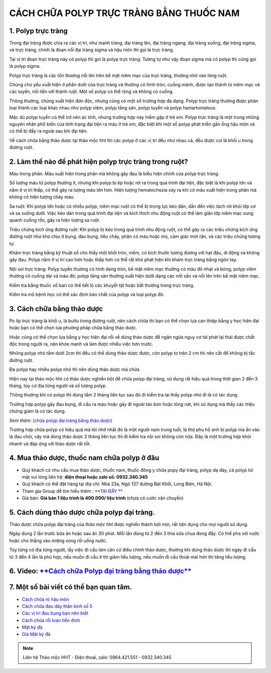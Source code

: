 CÁCH CHỮA POLYP TRỰC TRÀNG BẰNG THUỐC NAM
===============

1. Polyp trực tràng
---------------
Trong đại tràng được chia ra các vị trí, như manh tràng, đại tràng lên, đại tràng ngang, đại tràng xuống, đại tràng sigma, và trực tràng, chính là đoạn nối đại tràng sigma và hậu môn thì gọi là trực tràng.

Tại vị trí đoạn trực tràng này có polyp thì goi là polyp trực tràng. Tương tự như vậy đoạn sigma mà có polyp thì cũng gọi là polyp sigma.


Polyp trực tràng là các tổn thương nổi lên trên bề mặt niêm mạc của trực tràng, thường nhô vào lòng ruột. 

Chúng chủ yếu xuất hiện ở phần dưới của trực tràng và thường có hình tròn, cuống mảnh, được tạo thành từ niêm mạc và các tuyến, nối liền với thành ruột. Một số polyp có thể rộng và không có cuống. 

Thông thường, chúng xuất hiện đơn độc, nhưng cũng có một số trường hợp đa dạng. Polyp trực tràng thường được phân loại thành các loại khác nhau như polyp viêm, polyp tăng sản, polyp tuyến và polyp hamartomatous. 

Mặc dù polyp tuyến có thể trở nên ác tính, nhưng trường hợp này hiếm gặp ở trẻ em. Polyp trực tràng là một trong những nguyên nhân phổ biến của tình trạng đại tiện ra máu ở trẻ em, đặc biệt khi một số polyp phát triển gần ống hậu môn và có thể bị đẩy ra ngoài sau khi đại tiện.

Về cách chữa bằng thảo dược tại thảo mộc hht thì các polyp ở các vị trí đều như nhau cả, đều được coi là khối u trong đường ruột.


.. image:: /img/Polyp-truc-trang.jpg
   :alt: "polyp-truc-trang"
   :align: center

2. Làm thế nào để phát hiện polyp trực tràng trong ruột?
---------------------------------------

Máu trong phân: Máu xuất hiện trong phân mà không gây đau là biểu hiện chính của polyp trực tràng.

Số lượng máu từ polyp thường ít, nhưng khi polyp bị ép hoặc rơi ra trong quá trình đại tiện, đặc biệt là khi polyp lớn và nằm ở vị trí thấp, có thể gây ra lượng máu lớn hơn. Hiện tượng hematochezia xảy ra khi có máu xuất hiện trong phân mà không có hiện tượng chảy máu.

Sa ruột: Khi polyp lớn hoặc có nhiều polyp, niêm mạc ruột có thể bị trọng lực kéo dãn, dẫn đến việc tách rời khỏi lớp cơ và sa xuống dưới. Việc kéo dãn trong quá trình đại tiện và kích thích nhu động ruột có thể làm giãn lớp niêm mạc xung quanh cuống rốn, gây ra hiện tượng sa ruột.

Triệu chứng kích ứng đường ruột: Khi polyp bị kéo trong quá trình nhu động ruột, có thể gây ra các triệu chứng kích ứng đường ruột như khó chịu ở bụng, đau bụng, tiêu chảy, phân có máu hoặc mủ, cảm giác mót rặn, và các triệu chứng tương tự.

Khám trực tràng bằng kỹ thuật số cho thấy một khối tròn, mềm, có kích thước tương đương với hạt đậu, di động và không gây đau. Polyp nằm ở vị trí cao hơn hoặc thấp hơn có thể rất khó phát hiện khi khám trực tràng bằng ngón tay.

Nội soi trực tràng: Polyp tuyến thường có hình dạng tròn, bề mặt niêm mạc thường có màu đỏ nhạt và bóng; polyp viêm thường có cuống dài và màu đỏ; polyp tăng sản thường xuất hiện dưới dạng các nốt sần và nổi lên trên bề mặt niêm mạc.

Kiểm tra bằng thuốc xổ bari có thể tiết lộ các khuyết tật hoặc bất thường trong trực tràng.

Kiểm tra mô bệnh học có thể xác định bản chất của polyp và loại polyp đó.

.. image:: /img/polyp-dai-trang.jpg
   :alt: "polyp-truc-trang-cach-chua"
   :align: center

3. Cách chữa bằng thảo dược
-----------
Po lip trực tràng là khối u, là bướu trong đường ruột, nên cách chữa thì bạn có thể chọn lựa can  thiệp bằng y học hiện đại hoặc bạn có thể chọn lựa phương pháp chữa bằng thảo dược.

Hoặc cũng có thể chọn lựa bằng y học hiện đại rồi về dùng thảo dược để ngăn ngừa nguy cơ tái phát lại thải được chất độc trong người ra, nên khỏe mạnh và làm được nhiều việc hơn trước.

Những polyp nhỏ tầm dưới 2cm thì đều có thể dùng thảo dược được, còn polyp to trên 2 cm thì nên cắt để không bị tắc đường ruột.

Đa polyp hay nhiều polyp nhỏ thì nên dùng thảo dược mà chữa.

Hiện nay tại thảo mộc hht có thảo dược nghiền bột để chữa polyp đại tràng, sử dụng rất hiệu quả trong thời gian 2 đến 3 tháng, tùy cơ địa từng người và số lượng polyp.

Thông thường khi có polyp thì dùng tầm 2 tháng liên tục sau đó đi kiểm tra lại thấy polyp nhỏ đi là có tác dụng. 

Trường hợp polyp gây đau bụng, đi cầu ra máu hoặc gây đi ngoài táo bón hoặc lỏng nát, khi sử dụng mà thấy các triệu chứng giảm là có tác dụng.

*Xem thêm*: `(chữa polyp đại tràng bằng thảo dược) <https://hahuytoai.com/cach-chua-benh/polyp-dai-trang.html>`_

Trương hợp chữa polyp có hiệu quả mà tôi nhớ nhất đó là một người nam trung tuổi, là thợ phu hồ anh bị polyp mà ấn vào là đau chói, vậy mà dùng thảo dược 2 tháng liên tục thì đi kiểm tra nội soi không còn nữa.
Đây là một trường hợp khỏi nhanh và đáp ứng với thảo dược rất tốt.

.. image:: /img/polyp-dai-trang-cach-chua-bang-thao-duoc.jpg
   :alt: "polyp-dai-trang-cach-chua-bang-thao-duoc"
   :align: center


4. Mua thảo dược, thuốc nam chữa polyp ở đâu
------------------------
+ Quý khách có nhu cầu mua thảo dược, thuốc nam, thuốc đông y chữa popy đại tràng, polyp dạ dày, cả polyp túi mật vui lòng liên hệ: **điện thoại hoặc zalo số: 0932.340.345**

+ Quý khách có thể đặt hàng tại địa chỉ: Nhà 23a, Ngõ 137 đường Bát Khối, Long Biên, Hà Nội.

+ Tham gia Group để tìm hiểu thêm : `**TẠI ĐÂY ** <https://www.facebook.com/groups/1522188771689606/>`_

+ Giá bán: **Giá bán 1 liệu trình là 400.000/ liệu trình** (chưa có cước vận chuyển)

.. image:: /img/mot-so-san-pham-cua-thao-moc-hht.jpg
   :alt: "một số sản phẩm của thảo mộc hht"
   :align: center

5. Cách dùng thảo dược chữa polyp đại tràng.
-----------------
Thảo dược chữa polyp đại tràng của *thảo mộc hht* được nghiền thành bột mịn, rất tiện dụng cho mọi người sử dụng. 

Ngày dùng 2 lần trước bữa ăn hoặc sau ăn 30 phút. Mỗi lần dùng từ 2 đến 3 thìa sữa chua đong đầy. Có thể pha với nước hoặc cho thẳng vào miệng xong rồi uống nước.

Tùy từng cơ địa từng người, lấy việc đi cầu làm căn cứ điều chỉnh thảo dược, thường khi dùng thảo dược thì ngày đi cầu từ 3 đến 4 lần là phù hợp, nếu muốn đi cầu ít thì giảm liều lượng, nếu muốn đi cầu thoải mái hơn thì tăng liều lượng.


6. Video: `**Cách chữa Polyp đại tràng bằng thảo dược** <https://www.youtube.com/embed/ZCAap0mB144>`_
-----------------

.. raw:: html

    <div style="text-align: center; margin-bottom: 2em;">
        <iframe width="560" height="315" src="https://www.youtube.com/embed/ZCAap0mB144" frameborder="0" allow="accelerometer; autoplay; clipboard-write; encrypted-media; gyroscope; picture-in-picture" allowfullscreen></iframe>
    </div>

7. Một số bài viết có thể bạn quan tâm.
-------------

+ `Cách chữa rò hậu môn <https://hahuytoai.com/cach-chua-benh/dieu-tri-ro-hau-mon-khong-can-phau-thuat.html>`_

+ `Cách chữa đau dây thần kinh số 5 <https://hahuytoai.com/cach-chua-benh/dau-day-than-kinh-so.html>`_

+ `Các vị trí đau bụng bạn nên biết <https://hahuytoai.com/cach-chua-benh/cac-vi-tri-dau-bung.html>`_

+ `Cách chữa rối loạn tiền đình  <https://hahuytoai.com/khong-phan-loai/roi-loan-tien-dinh-dau-dau-quanh-nam-uong-nhieu-thuoc-khong-khoi.html>`_

+ `Mật kỳ đà <https://mat-ky-da.readthedocs.io/en/latest/mat-ky-da.html>`_

+ `Giá Mật kỳ đà <https://mat-ky-da.readthedocs.io/en/latest/gia-mat-ky-da.html>`_


.. note:: Liên hệ Thảo mộc HHT - Điện thoại, zalo: 0964.421.551 - 0932.340.345
.. image:: /img/mot-so-san-pham-cua-thao-moc-hht.jpg
    :alt: "mot so san pham cua thao moc hht"
    :align: center


